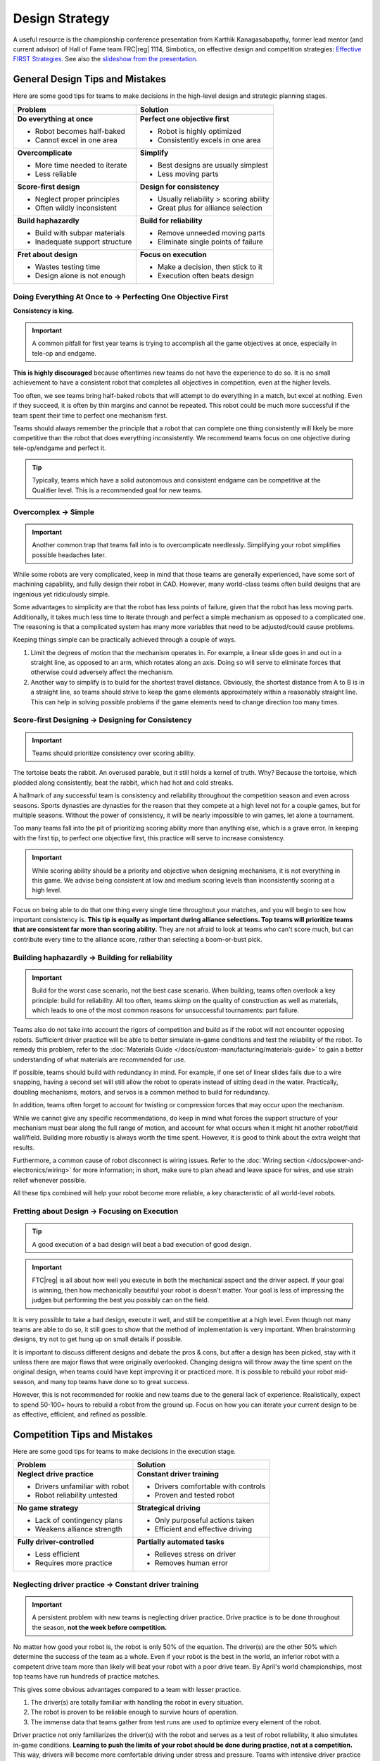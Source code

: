 Design Strategy
===============

A useful resource is the championship conference presentation from Karthik Kanagasabapathy, former lead mentor (and current advisor) of Hall of Fame team FRC\ |reg| 1114, Simbotics, on effective design and competition strategies: `Effective FIRST Strategies. <https://www.youtube.com/watch?v=5fifL47TvzE>`_ See also the `slideshow from the presentation <https://www.simbotics.org/_files/ugd/81d293_2417ace601d84fb5afaf62f424ad5bd3.pdf>`_.

General Design Tips and Mistakes
--------------------------------

Here are some good tips for teams to make decisions in the high-level design and strategic planning stages.

+--------------------------------+-----------------------------------------+
| Problem                        | Solution                                |
+================================+=========================================+
| **Do everything at once**      | **Perfect one objective first**         |
|                                |                                         |
| - Robot becomes half-baked     | - Robot is highly optimized             |
| - Cannot excel in one area     | - Consistently excels in one area       |
+--------------------------------+-----------------------------------------+
| **Overcomplicate**             | **Simplify**                            |
|                                |                                         |
| - More time needed to iterate  | - Best designs are usually simplest     |
| - Less reliable                | - Less moving parts                     |
+--------------------------------+-----------------------------------------+
| **Score-first design**         | **Design for consistency**              |
|                                |                                         |
| - Neglect proper principles    | - Usually reliability > scoring ability |
| - Often wildly inconsistent    | - Great plus for alliance selection     |
+--------------------------------+-----------------------------------------+
| **Build haphazardly**          | **Build for reliability**               |
|                                |                                         |
| - Build with subpar materials  | - Remove unneeded moving parts          |
| - Inadequate support structure | - Eliminate single points of failure    |
+--------------------------------+-----------------------------------------+
| **Fret about design**          | **Focus on execution**                  |
|                                |                                         |
| - Wastes testing time          | - Make a decision, then stick to it     |
| - Design alone is not enough   | - Execution often beats design          |
+--------------------------------+-----------------------------------------+

Doing Everything At Once to → Perfecting One Objective First
^^^^^^^^^^^^^^^^^^^^^^^^^^^^^^^^^^^^^^^^^^^^^^^^^^^^^^^^^^^^

**Consistency is king.**

.. important:: A common pitfall for first year teams is trying to accomplish all the game objectives at once, especially in tele-op and endgame.

**This is highly discouraged** because oftentimes new teams do not have the experience to do so. It is no small achievement to have a consistent robot that completes all objectives in competition, even at the higher levels.

Too often, we see teams bring half-baked robots that will attempt to do everything in a match, but excel at nothing. Even if they succeed, it is often by thin margins and cannot be repeated. This robot could be much more successful if the team spent their time to perfect one mechanism first.

Teams should always remember the principle that a robot that can complete one thing consistently will likely be more competitive than the robot that does everything inconsistently. We recommend teams focus on one objective during tele-op/endgame and perfect it.

.. tip:: Typically, teams which have a solid autonomous and consistent endgame can be competitive at the Qualifier level. This is a recommended goal for new teams.

Overcomplex → Simple
^^^^^^^^^^^^^^^^^^^^

.. important:: Another common trap that teams fall into is to overcomplicate needlessly. Simplifying your robot simplifies possible headaches later.

While some robots are very complicated, keep in mind that those teams are generally experienced, have some sort of machining capability, and fully design their robot in CAD. However, many world-class teams often build designs that are ingenious yet ridiculously simple.

Some advantages to simplicity are that the robot has less points of failure, given that the robot has less moving parts. Additionally, it takes much less time to iterate through and perfect a simple mechanism as opposed to a complicated one. The reasoning is that a complicated system has many more variables that need to be adjusted/could cause problems.

Keeping things simple can be practically achieved through a couple of ways.

#. Limit the degrees of motion that the mechanism operates in. For example, a linear slide goes in and out in a straight line, as opposed to an arm, which rotates along an axis. Doing so will serve to eliminate forces that otherwise could adversely affect the mechanism.

#. Another way to simplify is to build for the shortest travel distance. Obviously, the shortest distance from A to B is in a straight line, so teams should strive to keep the game elements approximately within a reasonably straight line. This can help in solving possible problems if the game elements need to change direction too many times.

Score-first Designing → Designing for Consistency
^^^^^^^^^^^^^^^^^^^^^^^^^^^^^^^^^^^^^^^^^^^^^^^^^

.. important:: Teams should prioritize consistency over scoring ability.

The tortoise beats the rabbit. An overused parable, but it still holds a kernel of truth. Why? Because the tortoise, which plodded along consistently, beat the rabbit, which had hot and cold streaks.

A hallmark of any successful team is consistency and reliability throughout the competition season and even across seasons. Sports dynasties are dynasties for the reason that they compete at a high level not for a couple games, but for multiple seasons. Without the power of consistency, it will be nearly impossible to win games, let alone a tournament.

Too many teams fall into the pit of prioritizing scoring ability more than anything else, which is a grave error. In keeping with the first tip, to perfect one objective first, this practice will serve to increase consistency.

.. important:: While scoring ability should be a priority and objective when designing mechanisms, it is not everything in this game. We advise being consistent at low and medium scoring levels than inconsistently scoring at a high level.

Focus on being able to do that one thing every single time throughout your matches, and you will begin to see how important consistency is. **This tip is equally as important during alliance selections. Top teams will prioritize teams that are consistent far more than scoring ability.** They are not afraid to look at teams who can't score much, but can contribute every time to the alliance score, rather than selecting a boom-or-bust pick.

Building haphazardly → Building for reliability
^^^^^^^^^^^^^^^^^^^^^^^^^^^^^^^^^^^^^^^^^^^^^^^

.. important:: Build for the worst case scenario, not the best case scenario. When building, teams often overlook a key principle: build for reliability. All too often, teams skimp on the quality of construction as well as materials, which leads to one of the most common reasons for unsuccessful tournaments: part failure.

Teams also do not take into account the rigors of competition and build as if the robot will not encounter opposing robots. Sufficient driver practice will be able to better simulate in-game conditions and test the reliability of the robot. To remedy this problem, refer to the :doc:`Materials Guide </docs/custom-manufacturing/materials-guide>` to gain a better understanding of what materials are recommended for use.

If possible, teams should build with redundancy in mind. For example, if one set of linear slides fails due to a wire snapping, having a second set will still allow the robot to operate instead of sitting dead in the water. Practically, doubling mechanisms, motors, and servos is a common method to build for redundancy.

In addition, teams often forget to account for twisting or compression forces that may occur upon the mechanism.

While we cannot give any specific recommendations, do keep in mind what forces the support structure of your mechanism must bear along the full range of motion, and account for what occurs when it might hit another robot/field wall/field. Building more robustly is always worth the time spent. However, it is good to think about the extra weight that results.

Furthermore, a common cause of robot disconnect is wiring issues. Refer to the :doc:`Wiring section </docs/power-and-electronics/wiring>` for more information; in short, make sure to plan ahead and leave space for wires, and use strain relief whenever possible.

All these tips combined will help your robot become more reliable, a key characteristic of all world-level robots.

Fretting about Design → Focusing on Execution
^^^^^^^^^^^^^^^^^^^^^^^^^^^^^^^^^^^^^^^^^^^^^

.. tip:: A good execution of a bad design will beat a bad execution of good design.

.. important:: FTC\ |reg| is all about how well you execute in both the mechanical aspect and the driver aspect. If your goal is winning, then how mechanically beautiful your robot is doesn't matter. Your goal is less of impressing the judges but performing the best you possibly can on the field.

It is very possible to take a bad design, execute it well, and still be competitive at a high level. Even though not many teams are able to do so, it still goes to show that the method of implementation is very important. When brainstorming designs, try not to get hung up on small details if possible.

It is important to discuss different designs and debate the pros & cons, but after a design has been picked, stay with it unless there are major flaws that were originally overlooked. Changing designs will throw away the time spent on the original design, when teams could have kept improving it or practiced more. It is possible to rebuild your robot mid-season, and many top teams have done so to great success.

However, this is not recommended for rookie and new teams due to the general lack of experience. Realistically, expect to spend 50-100+ hours to rebuild a robot from the ground up. Focus on how you can iterate your current design to be as effective, efficient, and refined as possible.

Competition Tips and Mistakes
-----------------------------

Here are some good tips for teams to make decisions in the execution stage.

+---------------------------------+-------------------------------------+
|         **Problem**             |            **Solution**             |
+=================================+=====================================+
| **Neglect drive practice**      | **Constant driver training**        |
|                                 |                                     |
| - Drivers unfamiliar with robot | - Drivers comfortable with controls |
| - Robot reliability untested    | - Proven and tested robot           |
+---------------------------------+-------------------------------------+
| **No game strategy**            | **Strategical driving**             |
|                                 |                                     |
| - Lack of contingency plans     | - Only purposeful actions taken     |
| - Weakens alliance strength     | - Efficient and effective driving   |
+---------------------------------+-------------------------------------+
| **Fully driver-controlled**     | **Partially automated tasks**       |
|                                 |                                     |
| - Less efficient                | - Relieves stress on driver         |
| - Requires more practice        | - Removes human error               |
+---------------------------------+-------------------------------------+

Neglecting driver practice → Constant driver training
^^^^^^^^^^^^^^^^^^^^^^^^^^^^^^^^^^^^^^^^^^^^^^^^^^^^^

.. important:: A persistent problem with new teams is neglecting driver practice. Drive practice is to be done throughout the season, **not the week before competition.**

No matter how good your robot is, the robot is only 50% of the equation. The driver(s) are the other 50% which determine the success of the team as a whole. Even if your robot is the best in the world, an inferior robot with a competent drive team more than likely will beat your robot with a poor drive team. By April's world championships, most top teams have run hundreds of practice matches.

This gives some obvious advantages compared to a team with lesser practice.

#. The driver(s) are totally familiar with handling the robot in every
   situation.
#. The robot is proven to be reliable enough to survive hours of operation.
#. The immense data that teams gather from test runs are used to optimize every element of the robot.

Driver practice not only familiarizes the driver(s) with the robot and serves as a test of robot reliability, it also simulates in-game conditions. **Learning to push the limits of your robot should be done during practice, not at a competition.** This way, drivers will become more comfortable driving under stress and pressure. Teams with intensive driver practice will purposely make things more difficult (such as placing a disabled robot in the middle of the field or unplugging a drivetrain motor).

While this may seem extreme, it is really just a form of preparedness. If your driver doesn't know how to react, then you need more drive practice.

No game strategy → Strategic driving
^^^^^^^^^^^^^^^^^^^^^^^^^^^^^^^^^^^^

Similar to drive practice, this is something that many inexperienced teams ignore. A sports example is handy - even with the most talented players, a team won't go far without good game strategy.

.. important:: A less capable team with better strategy execution can often pull off an upset. Planning a strategy ensures that every second in the 2:30 game time is used to maximum efficiency, which yields maximum points.

For example, drivers should know exactly where the robot needs to be positioned after the autonomous to tele-op switch. Practicing this switch will save a couple of seconds when drivers have to think "what do I do now?" In very competitive matches, these few seconds may be able to gain your team an extra cycle. Knowing when to transition from a tele-op to endgame objective is equally important (hint: perfect one first) and will save valuable time. Strategy should **always be used to maximize points** - whether this is a positioning strategy to access the game elements, or a defensive strategy to hinder the other alliance from scoring.

.. tip:: In most seasons, denying the other alliance 10 points is the same value as scoring 10 points in every match.

**However, it is not advisable for rookie teams to play defense** due to the specific rules surrounding this strategy. If a team wishes to execute a defensive strategy, be sure to read all the rules as defense can easily incur penalties/cards if done improperly.

.. admonition:: Term

   .. glossary::

      Defense
         Defense is a strategy employed with the goal of preventing the opposing alliance from scoring points, or at least significantly slowing the opposition's scoring.

         This strategy can backfire if drivers illegally play defense and incur penalties and/or cards for their alliance. Defense is usually played by obstructing the opposing alliance, either by strategically positioning the robot to obstruct access or pushing another team's robot into a disadvantageous position.

Fully driver-controlled driving → Partially automated tasks
^^^^^^^^^^^^^^^^^^^^^^^^^^^^^^^^^^^^^^^^^^^^^^^^^^^^^^^^^^^

.. important:: Autonomous should not be limited to only the autonomous mode. Automating simple tasks can be a real time-saver and efficiency boost to teams.

#. Automating tasks can save time and reduce the need for driver multi-tasking. Drivers should always be controlling the robot with as few button presses as possible. For example, automatically stopping the intake mechanism when game elements have been collected saves a button press.
#. Autonomously operating some mechanisms has the advantage of eliminating driver error and relieves stress. For example, if a lift has to extend to exactly 30 inches, a motor with an :term:`encoder <Encoder>` can complete that with 100% accuracy at full speed, compared to a human driver's minor error.

.. note:: Autonomous functions should be able to be overrided by manual input in case something goes wrong (e.g. encoder is unplugged, a part breaks, etc.) to prevent damage to the robot and to be compliant with game rules.
